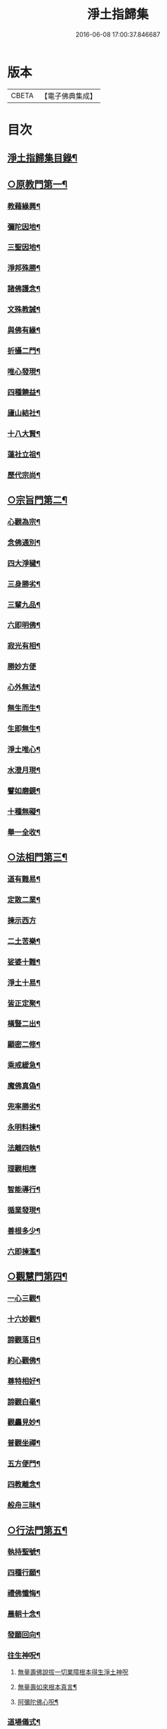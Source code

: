 #+TITLE: 淨土指歸集 
#+DATE: 2016-06-08 17:00:37.846687

* 版本
 |     CBETA|【電子佛典集成】|

* 目次
** [[file:KR6p0059_001.txt::001-0369a2][淨土指歸集目錄¶]]
** [[file:KR6p0059_001.txt::001-0370a18][○原教門第一¶]]
*** [[file:KR6p0059_001.txt::001-0370b18][教藉緣興¶]]
*** [[file:KR6p0059_001.txt::001-0370c8][彌陀因地¶]]
*** [[file:KR6p0059_001.txt::001-0370c20][三聖因地¶]]
*** [[file:KR6p0059_001.txt::001-0371a11][淨邦殊勝¶]]
*** [[file:KR6p0059_001.txt::001-0371b5][諸佛護念¶]]
*** [[file:KR6p0059_001.txt::001-0371b19][文殊教誡¶]]
*** [[file:KR6p0059_001.txt::001-0371c5][與佛有緣¶]]
*** [[file:KR6p0059_001.txt::001-0371c14][折攝二門¶]]
*** [[file:KR6p0059_001.txt::001-0372a3][唯心發現¶]]
*** [[file:KR6p0059_001.txt::001-0372a12][四種饒益¶]]
*** [[file:KR6p0059_001.txt::001-0372a18][廬山結社¶]]
*** [[file:KR6p0059_001.txt::001-0372b2][十八大賢¶]]
*** [[file:KR6p0059_001.txt::001-0372b10][蓮社立祖¶]]
*** [[file:KR6p0059_001.txt::001-0372b19][歷代宗尚¶]]
** [[file:KR6p0059_001.txt::001-0372c6][○宗旨門第二¶]]
*** [[file:KR6p0059_001.txt::001-0372c13][心觀為宗¶]]
*** [[file:KR6p0059_001.txt::001-0373a19][念佛通別¶]]
*** [[file:KR6p0059_001.txt::001-0373b10][四大淨穢¶]]
*** [[file:KR6p0059_001.txt::001-0373c16][三身勝劣¶]]
*** [[file:KR6p0059_001.txt::001-0374a6][三輩九品¶]]
*** [[file:KR6p0059_001.txt::001-0374a22][六即明佛¶]]
*** [[file:KR6p0059_001.txt::001-0374b6][寂光有相¶]]
*** [[file:KR6p0059_001.txt::001-0374b24][勝妙方便]]
*** [[file:KR6p0059_001.txt::001-0375a3][心外無法¶]]
*** [[file:KR6p0059_001.txt::001-0375a14][無生而生¶]]
*** [[file:KR6p0059_001.txt::001-0375a24][生即無生¶]]
*** [[file:KR6p0059_001.txt::001-0375b10][淨土唯心¶]]
*** [[file:KR6p0059_001.txt::001-0375c3][水澄月現¶]]
*** [[file:KR6p0059_001.txt::001-0375c19][譬如磨鏡¶]]
*** [[file:KR6p0059_001.txt::001-0376a4][十種無礙¶]]
*** [[file:KR6p0059_001.txt::001-0376c12][舉一全收¶]]
** [[file:KR6p0059_001.txt::001-0377a7][○法相門第三¶]]
*** [[file:KR6p0059_001.txt::001-0377a15][道有難易¶]]
*** [[file:KR6p0059_001.txt::001-0377b9][定散二業¶]]
*** [[file:KR6p0059_001.txt::001-0377b24][揀示西方]]
*** [[file:KR6p0059_001.txt::001-0377c16][二土苦樂¶]]
*** [[file:KR6p0059_001.txt::001-0378a10][娑婆十難¶]]
*** [[file:KR6p0059_001.txt::001-0378b2][淨土十易¶]]
*** [[file:KR6p0059_001.txt::001-0378b14][皆正定聚¶]]
*** [[file:KR6p0059_001.txt::001-0378b19][橫豎二出¶]]
*** [[file:KR6p0059_001.txt::001-0378c8][顯密二修¶]]
*** [[file:KR6p0059_001.txt::001-0378c16][乘戒緩急¶]]
*** [[file:KR6p0059_001.txt::001-0379a4][魔佛真偽¶]]
*** [[file:KR6p0059_001.txt::001-0379a23][兜率勝劣¶]]
*** [[file:KR6p0059_001.txt::001-0379b17][永明料揀¶]]
*** [[file:KR6p0059_001.txt::001-0379c11][法離四執¶]]
*** [[file:KR6p0059_001.txt::001-0379c24][理觀相應]]
*** [[file:KR6p0059_001.txt::001-0380a20][智能導行¶]]
*** [[file:KR6p0059_001.txt::001-0380b6][循業發現¶]]
*** [[file:KR6p0059_001.txt::001-0380b15][善根多少¶]]
*** [[file:KR6p0059_001.txt::001-0380c4][六即揀濫¶]]
** [[file:KR6p0059_001.txt::001-0381a9][○觀慧門第四¶]]
*** [[file:KR6p0059_001.txt::001-0381a19][一心三觀¶]]
*** [[file:KR6p0059_001.txt::001-0381b15][十六妙觀¶]]
*** [[file:KR6p0059_001.txt::001-0381c24][諦觀落日¶]]
*** [[file:KR6p0059_001.txt::001-0382a19][約心觀佛¶]]
*** [[file:KR6p0059_001.txt::001-0382b13][尊特相好¶]]
*** [[file:KR6p0059_001.txt::001-0382c4][諦觀白毫¶]]
*** [[file:KR6p0059_001.txt::001-0382c19][觀麤見妙¶]]
*** [[file:KR6p0059_001.txt::001-0383a4][普觀坐禪¶]]
*** [[file:KR6p0059_001.txt::001-0383a16][五方便門¶]]
*** [[file:KR6p0059_001.txt::001-0383b4][四教離念¶]]
*** [[file:KR6p0059_001.txt::001-0383b18][般舟三昧¶]]
** [[file:KR6p0059_001.txt::001-0383c7][○行法門第五¶]]
*** [[file:KR6p0059_001.txt::001-0383c14][執持聖號¶]]
*** [[file:KR6p0059_001.txt::001-0384a2][四種行願¶]]
*** [[file:KR6p0059_001.txt::001-0384a12][禮佛懺悔¶]]
*** [[file:KR6p0059_001.txt::001-0384c20][晨朝十念¶]]
*** [[file:KR6p0059_001.txt::001-0385a12][發願回向¶]]
*** [[file:KR6p0059_001.txt::001-0385a24][往生神呪¶]]
**** [[file:KR6p0059_001.txt::001-0385a24][無量壽佛說拔一切業障根本得生淨土神呪]]
**** [[file:KR6p0059_001.txt::001-0385b21][無量壽如來根本真言¶]]
**** [[file:KR6p0059_001.txt::001-0385c8][阿彌陀佛心呪¶]]
*** [[file:KR6p0059_001.txt::001-0385c10][道場儀式¶]]
*** [[file:KR6p0059_001.txt::001-0385c20][尅期修證¶]]
*** [[file:KR6p0059_001.txt::001-0386a7][欣厭二行¶]]
*** [[file:KR6p0059_001.txt::001-0386b3][上品三心¶]]
*** [[file:KR6p0059_001.txt::001-0386b12][日用繫緣¶]]
*** [[file:KR6p0059_001.txt::001-0386b24][睡時入觀]]
*** [[file:KR6p0059_001.txt::001-0386c11][臨終正念¶]]
*** [[file:KR6p0059_001.txt::001-0387a21][三種淨業¶]]
*** [[file:KR6p0059_001.txt::001-0387b12][孝養父母¶]]
*** [[file:KR6p0059_001.txt::001-0387c2][修十善業¶]]
*** [[file:KR6p0059_001.txt::001-0387c17][具足眾戒¶]]
*** [[file:KR6p0059_001.txt::001-0388a4][發菩提心¶]]
*** [[file:KR6p0059_001.txt::001-0388a18][讀誦大乘¶]]
*** [[file:KR6p0059_001.txt::001-0388b6][親近善友¶]]
*** [[file:KR6p0059_001.txt::001-0388b21][聽聞正法¶]]
*** [[file:KR6p0059_001.txt::001-0388c10][十種信心¶]]
*** [[file:KR6p0059_001.txt::001-0388c22][一心不亂¶]]
** [[file:KR6p0059_002.txt::002-0389a13][○證驗門第六¶]]
*** [[file:KR6p0059_002.txt::002-0389a19][菩薩往生¶]]
*** [[file:KR6p0059_002.txt::002-0389b7][龍樹往生¶]]
*** [[file:KR6p0059_002.txt::002-0389b13][遠公遺跡¶]]
*** [[file:KR6p0059_002.txt::002-0389b24][三覩聖相]]
*** [[file:KR6p0059_002.txt::002-0389c11][智者遺誡¶]]
*** [[file:KR6p0059_002.txt::002-0389c24][善導功行¶]]
*** [[file:KR6p0059_002.txt::002-0390a10][遺民見佛¶]]
*** [[file:KR6p0059_002.txt::002-0390a23][聲光現佛¶]]
*** [[file:KR6p0059_002.txt::002-0390b15][別峰行道¶]]
*** [[file:KR6p0059_002.txt::002-0390b22][冥司崇敬¶]]
*** [[file:KR6p0059_002.txt::002-0390c7][西湖結社¶]]
*** [[file:KR6p0059_002.txt::002-0390c18][蓮華勝會¶]]
*** [[file:KR6p0059_002.txt::002-0391a6][御書蓮社¶]]
*** [[file:KR6p0059_002.txt::002-0391a17][七寶華舫¶]]
*** [[file:KR6p0059_002.txt::002-0391b3][誓取金臺¶]]
*** [[file:KR6p0059_002.txt::002-0391b13][焚毀仙經¶]]
*** [[file:KR6p0059_002.txt::002-0391c4][惟恭滅罪¶]]
*** [[file:KR6p0059_002.txt::002-0391c18][雄俊入冥¶]]
*** [[file:KR6p0059_002.txt::002-0392a9][密修淨業¶]]
*** [[file:KR6p0059_002.txt::002-0392a19][臨終見佛¶]]
*** [[file:KR6p0059_002.txt::002-0392b5][臨終說法¶]]
*** [[file:KR6p0059_002.txt::002-0392b21][俸錢畫佛¶]]
*** [[file:KR6p0059_002.txt::002-0392c10][念不間斷¶]]
*** [[file:KR6p0059_002.txt::002-0393a2][西方公據¶]]
*** [[file:KR6p0059_002.txt::002-0393a14][七寶佛像¶]]
*** [[file:KR6p0059_002.txt::002-0393b7][繪像警迷¶]]
*** [[file:KR6p0059_002.txt::002-0393b17][龍舒立化¶]]
*** [[file:KR6p0059_002.txt::002-0393c9][獨孤皇后¶]]
*** [[file:KR6p0059_002.txt::002-0393c20][女流往生¶]]
*** [[file:KR6p0059_002.txt::002-0394a20][惡輩往生¶]]
*** [[file:KR6p0059_002.txt::002-0394b8][靈禽往生¶]]
** [[file:KR6p0059_002.txt::002-0394b19][○決疑門第七¶]]
*** [[file:KR6p0059_002.txt::002-0394c5][難信之法¶]]
*** [[file:KR6p0059_002.txt::002-0394c20][淨土非權¶]]
*** [[file:KR6p0059_002.txt::002-0395a9][辨明五惑¶]]
*** [[file:KR6p0059_002.txt::002-0395b15][佛語不虗¶]]
*** [[file:KR6p0059_002.txt::002-0395c3][正信因果¶]]
*** [[file:KR6p0059_002.txt::002-0395c17][自障自蔽¶]]
*** [[file:KR6p0059_002.txt::002-0396a2][身心虗偽¶]]
*** [[file:KR6p0059_002.txt::002-0396a13][婬殺相因¶]]
*** [[file:KR6p0059_002.txt::002-0396a24][臨終業相¶]]
*** [[file:KR6p0059_002.txt::002-0396b10][不求勝進¶]]
*** [[file:KR6p0059_002.txt::002-0396b16][善人會集¶]]
*** [[file:KR6p0059_002.txt::002-0396c2][覺悟前非¶]]
*** [[file:KR6p0059_002.txt::002-0396c15][十種障難¶]]
*** [[file:KR6p0059_002.txt::002-0396c24][疑城退墮¶]]
*** [[file:KR6p0059_002.txt::002-0397a15][十念往生¶]]
*** [[file:KR6p0059_002.txt::002-0397b10][少善不生¶]]
*** [[file:KR6p0059_002.txt::002-0397b19][二乘不生¶]]
*** [[file:KR6p0059_002.txt::002-0397c5][辨明聖號¶]]
*** [[file:KR6p0059_002.txt::002-0397c17][十二如來¶]]
*** [[file:KR6p0059_002.txt::002-0398a5][像即真身¶]]
*** [[file:KR6p0059_002.txt::002-0398a22][齋房設像¶]]
*** [[file:KR6p0059_002.txt::002-0398b7][頓漸二修¶]]
*** [[file:KR6p0059_002.txt::002-0398b24][以理奪事¶]]
*** [[file:KR6p0059_002.txt::002-0398c15][四種清執¶]]
*** [[file:KR6p0059_002.txt::002-0399a7][談空得失¶]]
*** [[file:KR6p0059_002.txt::002-0399a24][反經非聖]]
*** [[file:KR6p0059_002.txt::002-0399b15][失於遲暮¶]]
*** [[file:KR6p0059_002.txt::002-0399b23][為小失大¶]]
*** [[file:KR6p0059_002.txt::002-0399c6][不修十失¶]]
*** [[file:KR6p0059_002.txt::002-0399c12][永無魔事¶]]
*** [[file:KR6p0059_002.txt::002-0399c24][般舟三力¶]]
*** [[file:KR6p0059_002.txt::002-0400a12][師子筋弦¶]]
*** [[file:KR6p0059_002.txt::002-0400a20][舟石不沉¶]]
*** [[file:KR6p0059_002.txt::002-0400b4][舉念即生¶]]
*** [[file:KR6p0059_002.txt::002-0400b12][如鏡現像¶]]
*** [[file:KR6p0059_002.txt::002-0400b24][願力強牽¶]]
*** [[file:KR6p0059_002.txt::002-0400c9][求佛加護¶]]
** [[file:KR6p0059_002.txt::002-0400c18][○斥謬門第八¶]]
*** [[file:KR6p0059_002.txt::002-0401a2][背宗失旨¶]]
*** [[file:KR6p0059_002.txt::002-0401a14][謬執偏空¶]]
*** [[file:KR6p0059_002.txt::002-0401b5][疑深障重¶]]
*** [[file:KR6p0059_002.txt::002-0401b19][誑妄說法¶]]
*** [[file:KR6p0059_002.txt::002-0401c14][未得謂得¶]]
*** [[file:KR6p0059_002.txt::002-0401c22][胎息邪論¶]]
*** [[file:KR6p0059_002.txt::002-0402a13][默照邪禪¶]]
*** [[file:KR6p0059_002.txt::002-0402a23][長生秘訣¶]]
*** [[file:KR6p0059_002.txt::002-0402b13][撥無因果¶]]
*** [[file:KR6p0059_002.txt::002-0402c9][自甘塗炭¶]]
** [[file:KR6p0059_002.txt::002-0402c22][○指廣門第九¶]]
*** [[file:KR6p0059_002.txt::002-0403a6][法華授記¶]]
*** [[file:KR6p0059_002.txt::002-0403a21][華嚴結歸¶]]
*** [[file:KR6p0059_002.txt::002-0403b14][般若念佛¶]]
*** [[file:KR6p0059_002.txt::002-0403c3][仁王觀佛¶]]
*** [[file:KR6p0059_002.txt::002-0403c17][寶積十心¶]]
*** [[file:KR6p0059_002.txt::002-0404a7][情想升沉¶]]
*** [[file:KR6p0059_002.txt::002-0404a20][起信結歸¶]]
*** [[file:KR6p0059_002.txt::002-0404b14][天親造論¶]]
*** [[file:KR6p0059_002.txt::002-0404c4][論釋十疑¶]]
*** [[file:KR6p0059_002.txt::002-0404c15][臨終設像¶]]
*** [[file:KR6p0059_002.txt::002-0405a5][茶毗十念¶]]
*** [[file:KR6p0059_002.txt::002-0405a16][古今著述¶]]
** [[file:KR6p0059_002.txt::002-0405b19][○勸脩門第十¶]]
*** [[file:KR6p0059_002.txt::002-0405c2][慈雲勸修¶]]
*** [[file:KR6p0059_002.txt::002-0405c16][校量功德¶]]
*** [[file:KR6p0059_002.txt::002-0406a4][妙觀功深¶]]
*** [[file:KR6p0059_002.txt::002-0406a14][永無退轉¶]]
*** [[file:KR6p0059_002.txt::002-0406a23][高聲念佛¶]]
*** [[file:KR6p0059_002.txt::002-0406b15][禮佛功德¶]]
*** [[file:KR6p0059_002.txt::002-0406b24][現生獲福¶]]
*** [[file:KR6p0059_002.txt::002-0406c13][為僧念佛¶]]
*** [[file:KR6p0059_002.txt::002-0407a3][富貴學道¶]]
*** [[file:KR6p0059_002.txt::002-0407a10][眾善相資¶]]
*** [[file:KR6p0059_002.txt::002-0407a21][勸修利益¶]]
*** [[file:KR6p0059_002.txt::002-0407b4][因循悞事¶]]
*** [[file:KR6p0059_002.txt::002-0407b9][當思身後¶]]
*** [[file:KR6p0059_002.txt::002-0407b17][預偹不虞¶]]
*** [[file:KR6p0059_002.txt::002-0407c2][功在純熟¶]]
*** [[file:KR6p0059_002.txt::002-0407c9][十種勝利¶]]
** [[file:KR6p0059_002.txt::002-0408a2][指歸直音略訓¶]]
** [[file:KR6p0059_002.txt::002-0410c9][No.1154-A¶]]
** [[file:KR6p0059_002.txt::002-0411a1][No.1154-B¶]]

* 卷
[[file:KR6p0059_001.txt][淨土指歸集 1]]
[[file:KR6p0059_002.txt][淨土指歸集 2]]

